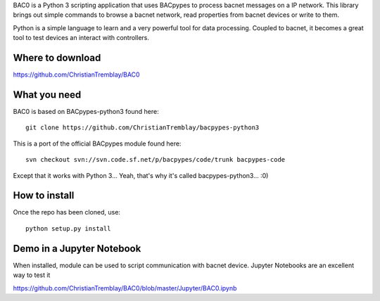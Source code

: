 .. BAC0 documentation master file

BAC0 is a Python 3 scripting application that uses BACpypes to process bacnet messages on a IP network. 
This library brings out simple commands to browse a bacnet network, read properties from bacnet devices or write to them.

Python is a simple language to learn and a very powerful tool for data processing. Coupled to bacnet, it becomes a great 
tool to test devices an interact with controllers.

Where to download
-----------------
https://github.com/ChristianTremblay/BAC0

What you need
-------------
BAC0 is based on BACpypes-python3 found here::

    git clone https://github.com/ChristianTremblay/bacpypes-python3

This is a port of the official BACpypes module found here::
    
    svn checkout svn://svn.code.sf.net/p/bacpypes/code/trunk bacpypes-code

Except that it works with Python 3... Yeah, that's why it's called bacpypes-python3... :0)

How to install
--------------
Once the repo has been cloned, use::

    python setup.py install

Demo in a Jupyter Notebook
--------------------------
When installed, module can be used to script communication with bacnet device.
Jupyter Notebooks are an excellent way to test it

https://github.com/ChristianTremblay/BAC0/blob/master/Jupyter/BAC0.ipynb

